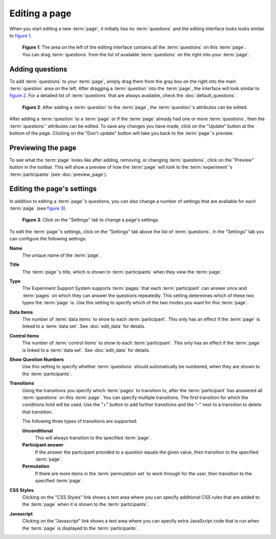 Editing a page
--------------

When you start editing a new :term:`page`, it initially has no
:term:`questions` and the editing interface looks looks similar to
`figure 1 <#fig-edit-page-1>`_.

.. _fig-edit-page-1:

.. figure:: ../_static/user/edit_page_1.png
   :alt: Initial editing page
   
   **Figure 1**: The area on the left of the editing interface contains all the
   :term:`questions` on this :term:`page`. You can drag :term:`questions` from
   the list of available :term:`questions` on the right into your :term:`page`.

Adding questions
^^^^^^^^^^^^^^^^

To add :term:`questions` to your :term:`page`, simply drag them from the gray
box on the right into the main :term:`question` area on the left. After
dragging a :term:`question` into the :term:`page`, the interface will look
similar to `figure 2 <#fig-edit-page-2>`_. For a detailed list of
:term:`questions` that are always available, check the
:doc:`default_questions`.

.. _fig-edit-page-2:

.. figure:: ../_static/user/edit_page_2.png
   :alt: Adding questions to a page

   **Figure 2**: After adding a :term:`question` to the :term:`page`, the :term:`question`'s
   attributes can be edited.

After adding a :term:`question` to a :term:`page` or if the :term:`page`
already had one or more :term:`questions`, then the :term:`questions`'
attributes can be edited. To save any changes you have made, click on the
"Update" button at the bottom of the page. Clicking on the "Don't update"
button will take you back to the :term:`page`'s preview.

Previewing the page
^^^^^^^^^^^^^^^^^^^

To see what the :term:`page` looks like after adding, removing, or changing
:term:`questions`, click on the "Preview" button in the toolbar. This will
show a preview of how the :term:`page` will look to the :term:`experiment`'s
:term:`participants` (see :doc:`preview_page`).

Editing the page's settings
^^^^^^^^^^^^^^^^^^^^^^^^^^^

In addition to editing a :term:`page`'s questions, you can also change a
number of settings that are available for each :term:`page` (see
`figure 3 <#fig-edit-page-3>`_).

.. _fig-edit-page-3:

.. figure:: ../_static/user/edit_page_3.png
   :alt: Page settings

   **Figure 3**: Click on the "Settings" tab to change a page's settings.

To edit the :term:`page`'s settings, click on the "Settings" tab above the
list of :term:`questions`. In the "Settings" tab you can configure the
following settings:

**Name**
  The unique name of the :term:`page`.
**Title**
  The :term:`page`'s title, which is shown to :term:`participants` when they
  view the :term:`page`.
**Type**
  The Experiment Support System supports :term:`pages` that each
  :term:`participant` can answer once and :term:`pages` on which they can
  answer the questions repeatedly. This setting determines which of these two
  types the :term:`page` is. Use this setting to specify which of the two
  modes you want for this :term:`page`.
**Data Items**
  The number of :term:`data items` to show to each :term:`participant`. This
  only has an effect if the :term:`page` is linked to a :term:`data set`.
  See :doc:`edit_data` for details.
**Control Items**
  The number of :term:`control items` to show to each :term:`participant`. This
  only has an effect if the :term:`page` is linked to a :term:`data set`.
  See :doc:`edit_data` for details.
**Show Question Numbers**
  Use this setting to specify whether :term:`questions` should automatically
  be numbered, when they are shown to the :term:`participants`.
**Transitions**
  Using the transitions you specify which :term:`pages` to transition to,
  after the :term:`participant` has answered all :term:`questions` on this
  :term:`page`. You can specify multiple transitions. The first transition
  for which the conditions hold will be used. Use the "+" button to add
  further transitions and the "-" next to a transition to delete that
  transition.
    
  The following three types of transitions are supported:
  
  **Unconditional**
    This will always transition to the specified :term:`page`.
  **Participant answer**
    If the answer the participant provided to a question equals the given
    value, then transition to the specified :term:`page`.
  **Permutation**
    If there are more items in the :term:`permutation set` to work through for
    the user, then transition to the specified :term:`page`.
  
**CSS Styles**
  Clicking on the "CSS Styles" link shows a text area where you can specify
  additional CSS rules that are added to the :term:`page` when it is shown to
  the :term:`participants`.
**Javascript**
  Clicking on the "Javascript" link shows a text area where you can specify
  extra JavaScript code that is run when the :term:`page` is displayed to the
  :term:`participants`.
